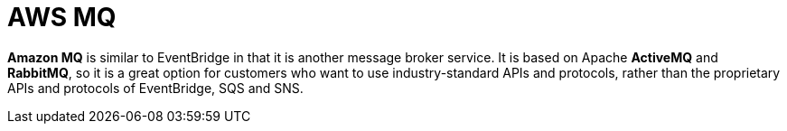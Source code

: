= AWS MQ

*Amazon MQ* is similar to EventBridge in that it is another message broker service. It is based on Apache *ActiveMQ* and *RabbitMQ*, so it is a great option for customers who want to use industry-standard APIs and protocols, rather than the proprietary APIs and protocols of EventBridge, SQS and SNS.
